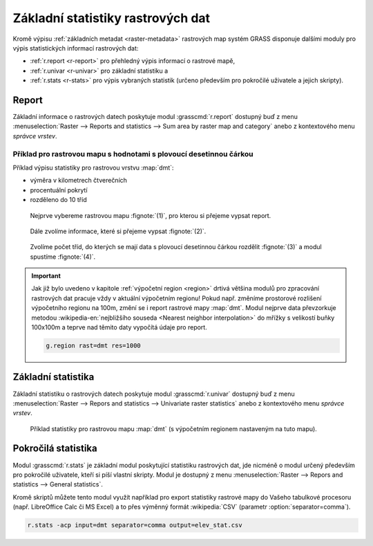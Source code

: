 .. index::
   pair: rastrová data; statistika

Základní statistiky rastrových dat
----------------------------------

Kromě výpisu :ref:`základních metadat <raster-metadata>` rastrových
map systém GRASS disponuje dalšími moduly pro výpis statistických
informací rastrových dat:

* :ref:`r.report <r-report>` pro přehledný výpis informací o rastrové mapě,
* :ref:`r.univar <r-univar>` pro základní statistiku a
* :ref:`r.stats <r-stats>` pro výpis vybraných statistik (určeno
  především pro pokročilé uživatele a jejich skripty).

.. index::
   single: r.report

.. _r-report:

Report
======

Základní informace o rastrových datech poskytuje modul
:grasscmd:`r.report` dostupný buď z menu :menuselection:`Raster -->
Reports and statistics --> Sum area by raster map and category` anebo
z kontextového menu *správce vrstev*.

.. figure:: images/lmgr-r-report.png
	    :scale-latex: 50

            Pokud je modul vyvolán z kontextového menu, je automaticky
            spuštěn s parametrem ``units=h,c,p`` (tj. výměra v
            hektarech, počet buněk a procentuální pokrytí).

Příklad pro rastrovou mapu s hodnotami s plovoucí desetinnou čárkou
^^^^^^^^^^^^^^^^^^^^^^^^^^^^^^^^^^^^^^^^^^^^^^^^^^^^^^^^^^^^^^^^^^^
   
Příklad výpisu statistiky pro rastrovou vrstvu :map:`dmt`:

* výměra v kilometrech čtverečních
* procentuální pokrytí
* rozděleno do 10 tříd    

.. figure:: images/r-report-0.png

   Nejprve vybereme rastrovou mapu :fignote:`(1)`, pro kterou si
   přejeme vypsat report.
   
.. figure:: images/r-report-1.png

   Dále zvolíme informace, které si přejeme vypsat :fignote:`(2)`.

.. figure:: images/r-report-2.png

   Zvolíme počet tříd, do kterých se mají data s plovoucí desetinnou
   čárkou rozdělit :fignote:`(3)` a modul spustíme :fignote:`(4)`.

.. figure:: images/r-report-3.png
   :scale-latex: 50
            
   Výsledný report, např. území s nadmořskou výškou do 202.5 metrů
   pokrývá necelé tři procenta území ČR.

.. important::

   Jak již bylo uvedeno v kapitole :ref:`výpočetní region <region>`
   drtivá většina modulů pro zpracování rastrových dat pracuje vždy v
   aktuální výpočetním regionu! Pokud např. změníme prostorové
   rozlišení výpočetního regionu na 100m, změní se i report rastrové
   mapy :map:`dmt`. Modul nejprve data převzorkuje metodou
   :wikipedia-en:`nejbližšího souseda <Nearest neighbor
   interpolation>` do mřížky s velikostí buňky 100x100m a teprve nad
   těmito daty vypočítá údaje pro report.

   .. code-block:: bash

      g.region rast=dmt res=1000

   .. figure:: images/r-report-4.png
      :scale-latex: 50

      Pro takto převzorkovaná data bude např. území s nadmořskou
      výškou do 202.5 metrů pokrývat místo původních 2,85% nově 2,83%.

.. index::
   single: r.univar

.. _r-univar:

Základní statistika
===================

Základní statistiku o rastrových datech poskytuje modul
:grasscmd:`r.univar` dostupný buď z menu :menuselection:`Raster -->
Repors and statistics --> Univariate raster statistics` anebo z
kontextového menu *správce vrstev*.

.. figure:: images/lmgr-r-univar.png
   :scale-latex: 45

   Základní statistika rastrových dat dostupná z kontextového menu správce vrstev.

.. figure:: images/r-univar-out.png

   Příklad statistiky pro rastrovou mapu :map:`dmt` (s výpočetním
   regionem nastaveným na tuto mapu).

.. index::
   single: r.stats

.. _r-stats:
   
Pokročilá statistika
====================

Modul :grasscmd:`r.stats` je základní modul poskytující statistiku
rastrových dat, jde nicméně o modul určený především pro pokročilé
uživatele, kteří si píší vlastní skripty. Modul je dostupný z menu
:menuselection:`Raster --> Repors and statistics --> General
statistics`.

.. notecmd:: Výpis statistiky rastrové mapy

   Výpis počtu buněk na základě 10 intervalů seřazených sestupně (znak
   ``*`` označuje no-data, tj. rastrové bunky bez hodnoty)

   .. code-block:: bash

                   r.stats -c input=dmt nsteps=10 sort=desc

   ::
   
      * 94752766
      355.686188-508.843563 43213697
      202.528812-355.686188 34747630
      508.843563-662.000938 28140420
      662.000938-815.158314 8635189
      49.371437-202.528812 6291794
      815.158314-968.315689 3363937
      968.315689-1121.473064 1231565
      1121.473064-1274.63044 447183
      1274.63044-1427.787815 104742
      1427.787815-1580.94519 12743

Kromě skriptů můžete tento modul využít například pro export
statistiky rastrové mapy do Vašeho tabulkové procesoru
(např. LibreOffice Calc či MS Excel) a to přes výměnný formát
:wikipedia:`CSV` (parametr :option:`separator=comma`).

.. code-block:: bash

   r.stats -acp input=dmt separator=comma output=elev_stat.csv

.. figure:: images/libreoffice-stats.png
   :scale-latex: 60
              
   Soubor ``elev_stat.csv`` poté můžete načíst do Vašeho oblíbeného
   tabulkového procesoru.

.. raw:: latex

   \newpage
   
